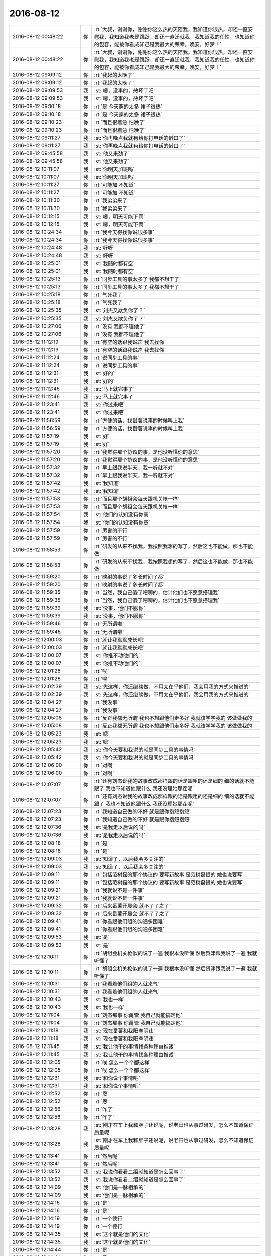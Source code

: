 2016-08-12
-------------

.. list-table::
   :widths: 25, 1, 60

   * - 2016-08-12 00:48:22
     - 你
     - :rt:`大叔，谢谢你，谢谢你这么热的天陪我，我知道你很热，却还一直安慰我，我知道我老是跳跃，却还一直迁就我，我知道我的任性，也知道你的包容，能被你看成知己是我最大的荣幸。晚安，好梦！`
   * - 2016-08-12 00:48:22
     - 你
     - :rt:`大叔，谢谢你，谢谢你这么热的天陪我，我知道你很热，却还一直安慰我，我知道我老是跳跃，却还一直迁就我，我知道我的任性，也知道你的包容，能被你看成知己是我最大的荣幸。晚安，好梦！`
   * - 2016-08-12 09:09:12
     - 你
     - :rt:`我起的太晚了`
   * - 2016-08-12 09:09:12
     - 你
     - :rt:`我起的太晚了`
   * - 2016-08-12 09:09:53
     - 我
     - :st:`嗯，没事的，热坏了吧`
   * - 2016-08-12 09:09:53
     - 我
     - :st:`嗯，没事的，热坏了吧`
   * - 2016-08-12 09:10:18
     - 你
     - :rt:`是 今天穿的太多 裙子很热`
   * - 2016-08-12 09:10:18
     - 你
     - :rt:`是 今天穿的太多 裙子很热`
   * - 2016-08-12 09:10:23
     - 你
     - :rt:`而且很着急 怕晚了`
   * - 2016-08-12 09:10:23
     - 你
     - :rt:`而且很着急 怕晚了`
   * - 2016-08-12 09:11:27
     - 我
     - :st:`你再晚点我就有给你打电话的借口了`
   * - 2016-08-12 09:11:27
     - 我
     - :st:`你再晚点我就有给你打电话的借口了`
   * - 2016-08-12 09:45:58
     - 我
     - :st:`他又来劲了`
   * - 2016-08-12 09:45:58
     - 我
     - :st:`他又来劲了`
   * - 2016-08-12 10:11:07
     - 我
     - :st:`你明天加班吗`
   * - 2016-08-12 10:11:07
     - 我
     - :st:`你明天加班吗`
   * - 2016-08-12 10:11:27
     - 你
     - :rt:`可能加 不知道`
   * - 2016-08-12 10:11:27
     - 你
     - :rt:`可能加 不知道`
   * - 2016-08-12 10:11:30
     - 你
     - :rt:`我弟弟来了`
   * - 2016-08-12 10:11:30
     - 你
     - :rt:`我弟弟来了`
   * - 2016-08-12 10:12:15
     - 我
     - :st:`嗯，明天可能下雨`
   * - 2016-08-12 10:12:15
     - 我
     - :st:`嗯，明天可能下雨`
   * - 2016-08-12 10:24:34
     - 你
     - :rt:`我今天得找你说很多事`
   * - 2016-08-12 10:24:34
     - 你
     - :rt:`我今天得找你说很多事`
   * - 2016-08-12 10:24:48
     - 我
     - :st:`好呀`
   * - 2016-08-12 10:24:48
     - 我
     - :st:`好呀`
   * - 2016-08-12 10:25:01
     - 我
     - :st:`我随时都有空`
   * - 2016-08-12 10:25:01
     - 我
     - :st:`我随时都有空`
   * - 2016-08-12 10:25:13
     - 你
     - :rt:`同步工具的事太多了  我都不想干了`
   * - 2016-08-12 10:25:13
     - 你
     - :rt:`同步工具的事太多了  我都不想干了`
   * - 2016-08-12 10:25:18
     - 你
     - :rt:`气死我了`
   * - 2016-08-12 10:25:18
     - 你
     - :rt:`气死我了`
   * - 2016-08-12 10:25:35
     - 我
     - :st:`刘杰又欺负你了？`
   * - 2016-08-12 10:25:35
     - 我
     - :st:`刘杰又欺负你了？`
   * - 2016-08-12 10:27:06
     - 你
     - :rt:`没有  我都不理他了`
   * - 2016-08-12 10:27:06
     - 你
     - :rt:`没有  我都不理他了`
   * - 2016-08-12 11:12:19
     - 你
     - :rt:`有空的话跟我说声 我去找你`
   * - 2016-08-12 11:12:19
     - 你
     - :rt:`有空的话跟我说声 我去找你`
   * - 2016-08-12 11:12:24
     - 你
     - :rt:`说同步工具的事`
   * - 2016-08-12 11:12:24
     - 你
     - :rt:`说同步工具的事`
   * - 2016-08-12 11:12:31
     - 我
     - :st:`好的`
   * - 2016-08-12 11:12:31
     - 我
     - :st:`好的`
   * - 2016-08-12 11:12:46
     - 我
     - :st:`马上就完事了`
   * - 2016-08-12 11:12:46
     - 我
     - :st:`马上就完事了`
   * - 2016-08-12 11:23:41
     - 我
     - :st:`你过来吧`
   * - 2016-08-12 11:23:41
     - 我
     - :st:`你过来吧`
   * - 2016-08-12 11:56:59
     - 你
     - :rt:`方便的话，找番薯说事的时候叫上我`
   * - 2016-08-12 11:56:59
     - 你
     - :rt:`方便的话，找番薯说事的时候叫上我`
   * - 2016-08-12 11:57:19
     - 我
     - :st:`好`
   * - 2016-08-12 11:57:19
     - 我
     - :st:`好`
   * - 2016-08-12 11:57:20
     - 你
     - :rt:`我觉得那个协议的事，是他没听懂你的意思`
   * - 2016-08-12 11:57:20
     - 你
     - :rt:`我觉得那个协议的事，是他没听懂你的意思`
   * - 2016-08-12 11:57:32
     - 你
     - :rt:`早上跟我说半天，我一听就不对`
   * - 2016-08-12 11:57:32
     - 你
     - :rt:`早上跟我说半天，我一听就不对`
   * - 2016-08-12 11:57:42
     - 我
     - :st:`我知道`
   * - 2016-08-12 11:57:42
     - 我
     - :st:`我知道`
   * - 2016-08-12 11:57:53
     - 你
     - :rt:`而且那个胡祖会每天跟机关枪一样`
   * - 2016-08-12 11:57:53
     - 你
     - :rt:`而且那个胡祖会每天跟机关枪一样`
   * - 2016-08-12 11:57:54
     - 我
     - :st:`他们的认知没有你高`
   * - 2016-08-12 11:57:54
     - 我
     - :st:`他们的认知没有你高`
   * - 2016-08-12 11:57:59
     - 你
     - :rt:`厉害的不行`
   * - 2016-08-12 11:57:59
     - 你
     - :rt:`厉害的不行`
   * - 2016-08-12 11:58:53
     - 你
     - :rt:`研发的从来不找我，我按照我想的写了，然后这也不能做，那也不能做`
   * - 2016-08-12 11:58:53
     - 你
     - :rt:`研发的从来不找我，我按照我想的写了，然后这也不能做，那也不能做`
   * - 2016-08-12 11:59:20
     - 你
     - :rt:`映射的事说了多长时间了都`
   * - 2016-08-12 11:59:20
     - 你
     - :rt:`映射的事说了多长时间了都`
   * - 2016-08-12 11:59:35
     - 你
     - :rt:`当然，我自己傻了吧唧的，估计他们也不愿意搭理我`
   * - 2016-08-12 11:59:35
     - 你
     - :rt:`当然，我自己傻了吧唧的，估计他们也不愿意搭理我`
   * - 2016-08-12 11:59:39
     - 我
     - :st:`没事，他们不服你`
   * - 2016-08-12 11:59:39
     - 我
     - :st:`没事，他们不服你`
   * - 2016-08-12 11:59:46
     - 你
     - :rt:`无所谓啦`
   * - 2016-08-12 11:59:46
     - 你
     - :rt:`无所谓啦`
   * - 2016-08-12 12:00:03
     - 你
     - :rt:`就让我默默成长吧`
   * - 2016-08-12 12:00:03
     - 你
     - :rt:`就让我默默成长吧`
   * - 2016-08-12 12:00:07
     - 我
     - :st:`你推不动他们的`
   * - 2016-08-12 12:00:07
     - 我
     - :st:`你推不动他们的`
   * - 2016-08-12 12:01:28
     - 你
     - :rt:`唉`
   * - 2016-08-12 12:01:28
     - 你
     - :rt:`唉`
   * - 2016-08-12 12:02:39
     - 我
     - :st:`先这样，你还继续做，不用太在乎他们，我会用我的方式来推进的`
   * - 2016-08-12 12:02:39
     - 我
     - :st:`先这样，你还继续做，不用太在乎他们，我会用我的方式来推进的`
   * - 2016-08-12 12:04:27
     - 你
     - :rt:`我没事`
   * - 2016-08-12 12:04:27
     - 你
     - :rt:`我没事`
   * - 2016-08-12 12:05:08
     - 你
     - :rt:`反正我都无所谓 我也不想跟他们走多好 我就该学学我的 该做做我的`
   * - 2016-08-12 12:05:08
     - 你
     - :rt:`反正我都无所谓 我也不想跟他们走多好 我就该学学我的 该做做我的`
   * - 2016-08-12 12:05:23
     - 我
     - :st:`嗯`
   * - 2016-08-12 12:05:23
     - 我
     - :st:`嗯`
   * - 2016-08-12 12:05:42
     - 我
     - :st:`你今天要和我说的就是同步工具的事情吗`
   * - 2016-08-12 12:05:42
     - 我
     - :st:`你今天要和我说的就是同步工具的事情吗`
   * - 2016-08-12 12:06:00
     - 你
     - :rt:`对啊`
   * - 2016-08-12 12:06:00
     - 你
     - :rt:`对啊`
   * - 2016-08-12 12:07:07
     - 你
     - :rt:`还有刘杰说我的故事改成那样跟的话是跟粗的还是细的   细的话就不能跟了 我也不知道他跟什么 我还没理她那茬呢`
   * - 2016-08-12 12:07:07
     - 你
     - :rt:`还有刘杰说我的故事改成那样跟的话是跟粗的还是细的   细的话就不能跟了 我也不知道他跟什么 我还没理她那茬呢`
   * - 2016-08-12 12:07:23
     - 你
     - :rt:`我知道自己做的不好  就是跟你抱怨抱怨`
   * - 2016-08-12 12:07:23
     - 你
     - :rt:`我知道自己做的不好  就是跟你抱怨抱怨`
   * - 2016-08-12 12:07:36
     - 我
     - :st:`是我走以后说的吗`
   * - 2016-08-12 12:07:36
     - 我
     - :st:`是我走以后说的吗`
   * - 2016-08-12 12:08:18
     - 你
     - :rt:`是`
   * - 2016-08-12 12:08:18
     - 你
     - :rt:`是`
   * - 2016-08-12 12:09:03
     - 我
     - :st:`知道了，以后我会多关注的`
   * - 2016-08-12 12:09:03
     - 我
     - :st:`知道了，以后我会多关注的`
   * - 2016-08-12 12:09:11
     - 你
     - :rt:`包括范树磊的那个协议的  要写新故事 是范树磊提的  她也说要写`
   * - 2016-08-12 12:09:11
     - 你
     - :rt:`包括范树磊的那个协议的  要写新故事 是范树磊提的  她也说要写`
   * - 2016-08-12 12:09:21
     - 你
     - :rt:`我就说不是一件事`
   * - 2016-08-12 12:09:21
     - 你
     - :rt:`我就说不是一件事`
   * - 2016-08-12 12:09:32
     - 你
     - :rt:`后来番薯开晨会 就不了了之了`
   * - 2016-08-12 12:09:32
     - 你
     - :rt:`后来番薯开晨会 就不了了之了`
   * - 2016-08-12 12:09:41
     - 你
     - :rt:`你看跟他们组的沟通多困难`
   * - 2016-08-12 12:09:41
     - 你
     - :rt:`你看跟他们组的沟通多困难`
   * - 2016-08-12 12:09:53
     - 我
     - :st:`是`
   * - 2016-08-12 12:09:53
     - 我
     - :st:`是`
   * - 2016-08-12 12:10:11
     - 你
     - :rt:`胡组会机关枪似的说了一遍  我根本没听懂  然后贺津跟我说了一遍 我就听懂了`
   * - 2016-08-12 12:10:11
     - 你
     - :rt:`胡组会机关枪似的说了一遍  我根本没听懂  然后贺津跟我说了一遍 我就听懂了`
   * - 2016-08-12 12:10:31
     - 你
     - :rt:`我看着他们组的人就来气`
   * - 2016-08-12 12:10:31
     - 你
     - :rt:`我看着他们组的人就来气`
   * - 2016-08-12 12:10:43
     - 我
     - :st:`我也一样`
   * - 2016-08-12 12:10:43
     - 我
     - :st:`我也一样`
   * - 2016-08-12 12:11:04
     - 你
     - :rt:`刘杰那事 你甭管 我自己就能搞定他`
   * - 2016-08-12 12:11:04
     - 你
     - :rt:`刘杰那事 你甭管 我自己就能搞定他`
   * - 2016-08-12 12:11:18
     - 我
     - :st:`现在番薯和我阳奉阴违`
   * - 2016-08-12 12:11:18
     - 我
     - :st:`现在番薯和我阳奉阴违`
   * - 2016-08-12 12:11:45
     - 我
     - :st:`我让他干的事情找各种理由推诿`
   * - 2016-08-12 12:11:45
     - 我
     - :st:`我让他干的事情找各种理由推诿`
   * - 2016-08-12 12:12:05
     - 你
     - :rt:`唉  怎么一个个都这样`
   * - 2016-08-12 12:12:05
     - 你
     - :rt:`唉  怎么一个个都这样`
   * - 2016-08-12 12:12:31
     - 我
     - :st:`和你说个事情吧`
   * - 2016-08-12 12:12:31
     - 我
     - :st:`和你说个事情吧`
   * - 2016-08-12 12:12:52
     - 你
     - :rt:`恩`
   * - 2016-08-12 12:12:52
     - 你
     - :rt:`恩`
   * - 2016-08-12 12:12:56
     - 你
     - :rt:`咋了`
   * - 2016-08-12 12:12:56
     - 你
     - :rt:`咋了`
   * - 2016-08-12 12:13:28
     - 我
     - :st:`刚才在车上我和胖子还说呢，说老田也从事过研发，怎么不知道保证质量呢`
   * - 2016-08-12 12:13:28
     - 我
     - :st:`刚才在车上我和胖子还说呢，说老田也从事过研发，怎么不知道保证质量呢`
   * - 2016-08-12 12:13:41
     - 你
     - :rt:`然后呢`
   * - 2016-08-12 12:13:41
     - 你
     - :rt:`然后呢`
   * - 2016-08-12 12:13:52
     - 我
     - :st:`我说你看看二组就知道是怎么回事了`
   * - 2016-08-12 12:13:52
     - 我
     - :st:`我说你看看二组就知道是怎么回事了`
   * - 2016-08-12 12:14:09
     - 我
     - :st:`他们是一脉相承的`
   * - 2016-08-12 12:14:09
     - 我
     - :st:`他们是一脉相承的`
   * - 2016-08-12 12:14:16
     - 你
     - :rt:`是`
   * - 2016-08-12 12:14:16
     - 你
     - :rt:`是`
   * - 2016-08-12 12:14:19
     - 你
     - :rt:`一个德行`
   * - 2016-08-12 12:14:19
     - 你
     - :rt:`一个德行`
   * - 2016-08-12 12:14:35
     - 我
     - :st:`这个就是他们的文化`
   * - 2016-08-12 12:14:35
     - 我
     - :st:`这个就是他们的文化`
   * - 2016-08-12 12:14:44
     - 你
     - :rt:`是`
   * - 2016-08-12 12:14:44
     - 你
     - :rt:`是`
   * - 2016-08-12 12:15:26
     - 我
     - :st:`你一直跟着我，所以你看不上他们`
   * - 2016-08-12 12:15:26
     - 我
     - :st:`你一直跟着我，所以你看不上他们`
   * - 2016-08-12 12:15:57
     - 你
     - :rt:`就是 一点也看不上`
   * - 2016-08-12 12:15:57
     - 你
     - :rt:`就是 一点也看不上`
   * - 2016-08-12 12:16:49
     - 你
     - :rt:`你看review会出事的话 我怎么说他们`
   * - 2016-08-12 12:16:49
     - 你
     - :rt:`你看review会出事的话 我怎么说他们`
   * - 2016-08-12 12:16:54
     - 你
     - :rt:`他们最好是保证没事`
   * - 2016-08-12 12:16:54
     - 你
     - :rt:`他们最好是保证没事`
   * - 2016-08-12 12:17:11
     - 我
     - :st:`哈哈`
   * - 2016-08-12 12:17:11
     - 我
     - :st:`哈哈`
   * - 2016-08-12 12:19:35
     - 我
     - :st:`今天你和我说的时候，我觉得你好委屈`
   * - 2016-08-12 12:19:35
     - 我
     - :st:`今天你和我说的时候，我觉得你好委屈`
   * - 2016-08-12 12:19:50
     - 你
     - :rt:`我没有 真的`
   * - 2016-08-12 12:19:50
     - 你
     - :rt:`我没有 真的`
   * - 2016-08-12 12:20:08
     - 你
     - :rt:`我就喜欢这种有挑战的工作`
   * - 2016-08-12 12:20:08
     - 你
     - :rt:`我就喜欢这种有挑战的工作`
   * - 2016-08-12 12:20:10
     - 你
     - :rt:`没有`
   * - 2016-08-12 12:20:10
     - 你
     - :rt:`没有`
   * - 2016-08-12 12:20:21
     - 我
     - :st:`我是说我的感觉`
   * - 2016-08-12 12:20:21
     - 我
     - :st:`我是说我的感觉`
   * - 2016-08-12 12:20:47
     - 你
     - :rt:`是吗 除了你 没人关心我`
   * - 2016-08-12 12:20:47
     - 你
     - :rt:`是吗 除了你 没人关心我`
   * - 2016-08-12 12:21:08
     - 你
     - :rt:`不过我也不需要他们的关心`
   * - 2016-08-12 12:21:08
     - 你
     - :rt:`不过我也不需要他们的关心`
   * - 2016-08-12 12:21:13
     - 我
     - :st:`嗯`
   * - 2016-08-12 12:21:13
     - 我
     - :st:`嗯`
   * - 2016-08-12 12:21:14
     - 你
     - :rt:`这群猪`
   * - 2016-08-12 12:21:14
     - 你
     - :rt:`这群猪`
   * - 2016-08-12 12:21:19
     - 我
     - :st:`是`
   * - 2016-08-12 12:21:19
     - 我
     - :st:`是`
   * - 2016-08-12 12:21:34
     - 我
     - :st:`不说他们了，你睡觉吗`
   * - 2016-08-12 12:21:34
     - 我
     - :st:`不说他们了，你睡觉吗`
   * - 2016-08-12 12:22:21
     - 你
     - :rt:`恩`
   * - 2016-08-12 12:22:21
     - 你
     - :rt:`恩`
   * - 2016-08-12 12:22:36
     - 我
     - :st:`睡吧`
   * - 2016-08-12 12:22:36
     - 我
     - :st:`睡吧`
   * - 2016-08-12 13:38:49
     - 我
     - :st:`刘杰找你干啥`
   * - 2016-08-12 13:38:49
     - 我
     - :st:`刘杰找你干啥`
   * - 2016-08-12 13:39:14
     - 你
     - :rt:`说他的事`
   * - 2016-08-12 13:39:14
     - 你
     - :rt:`说他的事`
   * - 2016-08-12 13:39:55
     - 我
     - :st:`你中午没睡吗`
   * - 2016-08-12 13:39:55
     - 我
     - :st:`你中午没睡吗`
   * - 2016-08-12 13:40:09
     - 你
     - :rt:`没睡着`
   * - 2016-08-12 13:40:09
     - 你
     - :rt:`没睡着`
   * - 2016-08-12 13:40:23
     - 我
     - :st:`就是她闹的？`
   * - 2016-08-12 13:40:23
     - 我
     - :st:`就是她闹的？`
   * - 2016-08-12 13:40:34
     - 你
     - :rt:`不是 我在想怎么研发的说`
   * - 2016-08-12 13:40:34
     - 你
     - :rt:`不是 我在想怎么研发的说`
   * - 2016-08-12 13:41:05
     - 我
     - :st:`好的`
   * - 2016-08-12 13:41:05
     - 我
     - :st:`好的`
   * - 2016-08-12 13:41:42
     - 你
     - :rt:`你过来 我找你有事`
   * - 2016-08-12 13:41:42
     - 你
     - :rt:`你过来 我找你有事`
   * - 2016-08-12 13:41:51
     - 我
     - :st:`好`
   * - 2016-08-12 13:41:51
     - 我
     - :st:`好`
   * - 2016-08-12 14:05:44
     - 我
     - :st:`你今天不高兴吗`
   * - 2016-08-12 14:05:44
     - 我
     - :st:`你今天不高兴吗`
   * - 2016-08-12 14:07:25
     - 你
     - :rt:`我今天不舒服`
   * - 2016-08-12 14:07:25
     - 你
     - :rt:`我今天不舒服`
   * - 2016-08-12 14:07:28
     - 你
     - :rt:`没好气`
   * - 2016-08-12 14:07:28
     - 你
     - :rt:`没好气`
   * - 2016-08-12 14:07:33
     - 你
     - :rt:`你多担待`
   * - 2016-08-12 14:07:33
     - 你
     - :rt:`你多担待`
   * - 2016-08-12 14:07:42
     - 我
     - :st:`怎么不舒服啦`
   * - 2016-08-12 14:07:42
     - 我
     - :st:`怎么不舒服啦`
   * - 2016-08-12 14:07:51
     - 我
     - :st:`是没睡好吗`
   * - 2016-08-12 14:07:51
     - 我
     - :st:`是没睡好吗`
   * - 2016-08-12 14:07:52
     - 你
     - :rt:`而且跟二组的碰事太麻烦`
   * - 2016-08-12 14:07:52
     - 你
     - :rt:`而且跟二组的碰事太麻烦`
   * - 2016-08-12 14:08:02
     - 我
     - :st:`还是胃疼了`
   * - 2016-08-12 14:08:02
     - 我
     - :st:`还是胃疼了`
   * - 2016-08-12 14:08:07
     - 你
     - :rt:`没有`
   * - 2016-08-12 14:08:07
     - 你
     - :rt:`没有`
   * - 2016-08-12 14:08:12
     - 你
     - :rt:`没睡好`
   * - 2016-08-12 14:08:12
     - 你
     - :rt:`没睡好`
   * - 2016-08-12 14:08:42
     - 我
     - :st:`还好，你先歇会吧`
   * - 2016-08-12 14:08:42
     - 我
     - :st:`还好，你先歇会吧`
   * - 2016-08-12 14:08:52
     - 我
     - :st:`今天没事了`
   * - 2016-08-12 14:08:52
     - 我
     - :st:`今天没事了`
   * - 2016-08-12 14:09:01
     - 你
     - :rt:`嗯嗯 我特别想哭`
   * - 2016-08-12 14:09:01
     - 你
     - :rt:`嗯嗯 我特别想哭`
   * - 2016-08-12 14:09:37
     - 我
     - :st:`我知道`
   * - 2016-08-12 14:09:37
     - 我
     - :st:`我知道`
   * - 2016-08-12 14:09:53
     - 我
     - :st:`所以我今天觉得你特别委屈`
   * - 2016-08-12 14:09:53
     - 我
     - :st:`所以我今天觉得你特别委屈`
   * - 2016-08-12 14:11:16
     - 你
     - :rt:`嗯嗯 是`
   * - 2016-08-12 14:11:16
     - 你
     - :rt:`嗯嗯 是`
   * - 2016-08-12 14:11:56
     - 你
     - :rt:`我刚才给我对象打电话  没注意杨总也在办公室呢`
   * - 2016-08-12 14:11:56
     - 你
     - :rt:`我刚才给我对象打电话  没注意杨总也在办公室呢`
   * - 2016-08-12 14:11:57
     - 我
     - :st:`亲，没事的，有我呢。有啥委屈都倒给我`
   * - 2016-08-12 14:11:57
     - 我
     - :st:`亲，没事的，有我呢。有啥委屈都倒给我`
   * - 2016-08-12 14:12:02
     - 你
     - :rt:`我晕`
   * - 2016-08-12 14:12:02
     - 你
     - :rt:`我晕`
   * - 2016-08-12 14:12:08
     - 我
     - :st:`没事的`
   * - 2016-08-12 14:12:08
     - 我
     - :st:`没事的`
   * - 2016-08-12 14:12:09
     - 你
     - :rt:`今天真是烦死了`
   * - 2016-08-12 14:12:09
     - 你
     - :rt:`今天真是烦死了`
   * - 2016-08-12 14:12:40
     - 我
     - :st:`歇一会，喝杯茶`
   * - 2016-08-12 14:12:40
     - 我
     - :st:`歇一会，喝杯茶`
   * - 2016-08-12 14:12:47
     - 我
     - :st:`心情就好了`
   * - 2016-08-12 14:12:47
     - 我
     - :st:`心情就好了`
   * - 2016-08-12 14:13:06
     - 我
     - :st:`东东几点回来`
   * - 2016-08-12 14:13:06
     - 我
     - :st:`东东几点回来`
   * - 2016-08-12 14:13:15
     - 你
     - :rt:`马上就回来了`
   * - 2016-08-12 14:13:15
     - 你
     - :rt:`马上就回来了`
   * - 2016-08-12 14:13:22
     - 你
     - :rt:`我昨天在客厅睡得`
   * - 2016-08-12 14:13:22
     - 你
     - :rt:`我昨天在客厅睡得`
   * - 2016-08-12 14:13:34
     - 你
     - :rt:`开的客厅的空调 我都睡不着`
   * - 2016-08-12 14:13:34
     - 你
     - :rt:`开的客厅的空调 我都睡不着`
   * - 2016-08-12 14:13:54
     - 你
     - :rt:`刚才跟东东说再买个空调`
   * - 2016-08-12 14:13:54
     - 你
     - :rt:`刚才跟东东说再买个空调`
   * - 2016-08-12 14:14:14
     - 你
     - :rt:`不该在办公室打电话`
   * - 2016-08-12 14:14:14
     - 你
     - :rt:`不该在办公室打电话`
   * - 2016-08-12 14:14:39
     - 我
     - :st:`没事的，老杨也经常在办公室打`
   * - 2016-08-12 14:14:39
     - 我
     - :st:`没事的，老杨也经常在办公室打`
   * - 2016-08-12 14:14:55
     - 你
     - :rt:`嗯嗯  算了  爱咋地咋地吧`
   * - 2016-08-12 14:14:55
     - 你
     - :rt:`嗯嗯  算了  爱咋地咋地吧`
   * - 2016-08-12 14:14:56
     - 你
     - :rt:`没事`
   * - 2016-08-12 14:14:56
     - 你
     - :rt:`没事`
   * - 2016-08-12 14:15:40
     - 我
     - :st:`就是，你就应该这么潇洒`
   * - 2016-08-12 14:15:40
     - 我
     - :st:`就是，你就应该这么潇洒`
   * - 2016-08-12 14:15:41
     - 你
     - :rt:`你陪我聊天吧  我很难受`
   * - 2016-08-12 14:15:41
     - 你
     - :rt:`你陪我聊天吧  我很难受`
   * - 2016-08-12 14:15:46
     - 我
     - :st:`是`
   * - 2016-08-12 14:15:46
     - 我
     - :st:`是`
   * - 2016-08-12 14:15:47
     - 你
     - :rt:`是`
   * - 2016-08-12 14:15:47
     - 你
     - :rt:`是`
   * - 2016-08-12 14:15:56
     - 我
     - :st:`我一直陪你`
   * - 2016-08-12 14:15:56
     - 我
     - :st:`我一直陪你`
   * - 2016-08-12 14:16:02
     - 你
     - :rt:`很丢人  不过没人在乎`
   * - 2016-08-12 14:16:02
     - 你
     - :rt:`很丢人  不过没人在乎`
   * - 2016-08-12 14:16:04
     - 你
     - :rt:`管他呢`
   * - 2016-08-12 14:16:04
     - 你
     - :rt:`管他呢`
   * - 2016-08-12 14:16:12
     - 我
     - :st:`嗯`
   * - 2016-08-12 14:16:12
     - 我
     - :st:`嗯`
   * - 2016-08-12 14:16:13
     - 你
     - :rt:`我为什么要在乎`
   * - 2016-08-12 14:16:13
     - 你
     - :rt:`我为什么要在乎`
   * - 2016-08-12 14:16:14
     - 你
     - :rt:`我就是我`
   * - 2016-08-12 14:16:14
     - 你
     - :rt:`我就是我`
   * - 2016-08-12 14:16:18
     - 我
     - :st:`对呀`
   * - 2016-08-12 14:16:18
     - 我
     - :st:`对呀`
   * - 2016-08-12 14:16:42
     - 我
     - :st:`你的本性不是敏感的`
   * - 2016-08-12 14:16:42
     - 我
     - :st:`你的本性不是敏感的`
   * - 2016-08-12 14:17:09
     - 你
     - :rt:`真的吗`
   * - 2016-08-12 14:17:09
     - 你
     - :rt:`真的吗`
   * - 2016-08-12 14:17:15
     - 我
     - :st:`活的本色一些不是错`
   * - 2016-08-12 14:17:15
     - 我
     - :st:`活的本色一些不是错`
   * - 2016-08-12 14:17:22
     - 我
     - :st:`真的`
   * - 2016-08-12 14:17:22
     - 我
     - :st:`真的`
   * - 2016-08-12 14:17:37
     - 我
     - :st:`你的敏感是后天原因`
   * - 2016-08-12 14:17:37
     - 我
     - :st:`你的敏感是后天原因`
   * - 2016-08-12 14:18:20
     - 你
     - :rt:`想太多`
   * - 2016-08-12 14:18:20
     - 你
     - :rt:`想太多`
   * - 2016-08-12 14:18:33
     - 我
     - :st:`嗯`
   * - 2016-08-12 14:18:33
     - 我
     - :st:`嗯`
   * - 2016-08-12 14:19:21
     - 我
     - :st:`好像是你姐说的，你们都太在意别人的看法`
   * - 2016-08-12 14:19:21
     - 我
     - :st:`好像是你姐说的，你们都太在意别人的看法`
   * - 2016-08-12 14:19:30
     - 你
     - :rt:`是`
   * - 2016-08-12 14:19:30
     - 你
     - :rt:`是`
   * - 2016-08-12 14:20:05
     - 我
     - :st:`你自己的本性不是这样的`
   * - 2016-08-12 14:20:05
     - 我
     - :st:`你自己的本性不是这样的`
   * - 2016-08-12 14:20:17
     - 你
     - :rt:`我的本性是没心没肺的`
   * - 2016-08-12 14:20:17
     - 你
     - :rt:`我的本性是没心没肺的`
   * - 2016-08-12 14:20:48
     - 我
     - :st:`😄，差不多`
   * - 2016-08-12 14:20:48
     - 我
     - :st:`😄，差不多`
   * - 2016-08-12 14:20:53
     - 你
     - :rt:`大叔   我真的需要你的帮助`
   * - 2016-08-12 14:20:53
     - 你
     - :rt:`大叔   我真的需要你的帮助`
   * - 2016-08-12 14:21:07
     - 我
     - :st:`我一定帮你`
   * - 2016-08-12 14:21:07
     - 我
     - :st:`我一定帮你`
   * - 2016-08-12 14:21:11
     - 你
     - :rt:`先不说我敏感不敏感的事`
   * - 2016-08-12 14:21:11
     - 你
     - :rt:`先不说我敏感不敏感的事`
   * - 2016-08-12 14:21:20
     - 你
     - :rt:`你说就拿scrum来说`
   * - 2016-08-12 14:21:20
     - 你
     - :rt:`你说就拿scrum来说`
   * - 2016-08-12 14:21:32
     - 你
     - :rt:`我特别特别希望这个项目能做好`
   * - 2016-08-12 14:21:48
     - 你
     - :rt:`我打心里讲还是希望他能好`
   * - 2016-08-12 14:21:48
     - 你
     - :rt:`我打心里讲还是希望他能好`
   * - 2016-08-12 14:21:59
     - 我
     - :st:`嗯`
   * - 2016-08-12 14:21:59
     - 我
     - :st:`嗯`
   * - 2016-08-12 14:22:05
     - 你
     - :rt:`可是   我真的很无力`
   * - 2016-08-12 14:22:05
     - 你
     - :rt:`可是   我真的很无力`
   * - 2016-08-12 14:22:49
     - 我
     - :st:`正常，其实我也很无奈`
   * - 2016-08-12 14:22:49
     - 我
     - :st:`正常，其实我也很无奈`
   * - 2016-08-12 14:23:11
     - 你
     - :rt:`他们可以看不上我  我会鞭策自己成长 他们也可以嘲笑我 我都能接受`
   * - 2016-08-12 14:23:11
     - 你
     - :rt:`他们可以看不上我  我会鞭策自己成长 他们也可以嘲笑我 我都能接受`
   * - 2016-08-12 14:23:32
     - 你
     - :rt:`他们可以不搭理我 那我就更积极一点`
   * - 2016-08-12 14:23:32
     - 你
     - :rt:`他们可以不搭理我 那我就更积极一点`
   * - 2016-08-12 14:23:40
     - 我
     - :st:`嗯`
   * - 2016-08-12 14:23:40
     - 我
     - :st:`嗯`
   * - 2016-08-12 14:23:49
     - 你
     - :rt:`可是如果一直没有正反馈 我不知道我能坚持多久`
   * - 2016-08-12 14:23:49
     - 你
     - :rt:`可是如果一直没有正反馈 我不知道我能坚持多久`
   * - 2016-08-12 14:24:14
     - 你
     - :rt:`我不知道我一周 两周 三周后 我还会不会依然厚着脸皮找他们`
   * - 2016-08-12 14:24:14
     - 你
     - :rt:`我不知道我一周 两周 三周后 我还会不会依然厚着脸皮找他们`
   * - 2016-08-12 14:24:31
     - 我
     - :st:`嗯`
   * - 2016-08-12 14:24:31
     - 我
     - :st:`嗯`
   * - 2016-08-12 14:25:18
     - 你
     - :rt:`稍等`
   * - 2016-08-12 14:25:18
     - 你
     - :rt:`稍等`
   * - 2016-08-12 14:25:20
     - 你
     - :rt:`东东来了，我给你送钥匙`
   * - 2016-08-12 14:25:20
     - 你
     - :rt:`东东来了，我给你送钥匙`
   * - 2016-08-12 14:25:30
     - 你
     - :rt:`给他`
   * - 2016-08-12 14:25:30
     - 你
     - :rt:`给他`
   * - 2016-08-12 14:30:53
     - 你
     - :rt:`回来了`
   * - 2016-08-12 14:30:53
     - 你
     - :rt:`回来了`
   * - 2016-08-12 14:31:23
     - 我
     - :st:`好的`
   * - 2016-08-12 14:31:23
     - 我
     - :st:`好的`
   * - 2016-08-12 14:32:46
     - 你
     - :rt:`我想说 每次跟他们沟通 我不是去打架  更不是去下命令 只是沟通，但是由于我很白痴  很多问题研发会比我想的细 甚至我想的是错的`
   * - 2016-08-12 14:32:46
     - 你
     - :rt:`我想说 每次跟他们沟通 我不是去打架  更不是去下命令 只是沟通，但是由于我很白痴  很多问题研发会比我想的细 甚至我想的是错的`
   * - 2016-08-12 14:33:49
     - 你
     - :rt:`他们要么等 不提（贺津、小卜） 要么就是想机关枪一样（胡组会）  真的 真的 不知道能坚持多久  我现在已经不想去他们屋了`
   * - 2016-08-12 14:33:49
     - 你
     - :rt:`他们要么等 不提（贺津、小卜） 要么就是想机关枪一样（胡组会）  真的 真的 不知道能坚持多久  我现在已经不想去他们屋了`
   * - 2016-08-12 14:34:10
     - 你
     - :rt:`我好像有点退缩 我想让你帮我打打气`
   * - 2016-08-12 14:34:10
     - 你
     - :rt:`我好像有点退缩 我想让你帮我打打气`
   * - 2016-08-12 14:34:36
     - 我
     - :st:`嗯`
   * - 2016-08-12 14:34:36
     - 我
     - :st:`嗯`
   * - 2016-08-12 14:34:40
     - 你
     - :rt:`在我动摇的时候 稳稳我 或者你看的更高 更远`
   * - 2016-08-12 14:34:40
     - 你
     - :rt:`在我动摇的时候 稳稳我 或者你看的更高 更远`
   * - 2016-08-12 14:34:45
     - 你
     - :rt:`说说我`
   * - 2016-08-12 14:34:45
     - 你
     - :rt:`说说我`
   * - 2016-08-12 14:35:05
     - 我
     - :st:`说完了吗`
   * - 2016-08-12 14:35:05
     - 我
     - :st:`说完了吗`
   * - 2016-08-12 14:35:13
     - 你
     - :rt:`差不多吧`
   * - 2016-08-12 14:35:13
     - 你
     - :rt:`差不多吧`
   * - 2016-08-12 14:35:15
     - 你
     - :rt:`没了`
   * - 2016-08-12 14:35:15
     - 你
     - :rt:`没了`
   * - 2016-08-12 14:35:24
     - 我
     - :st:`我说说吧`
   * - 2016-08-12 14:35:24
     - 我
     - :st:`我说说吧`
   * - 2016-08-12 14:35:31
     - 你
     - :rt:`恩 好`
   * - 2016-08-12 14:35:31
     - 你
     - :rt:`恩 好`
   * - 2016-08-12 14:35:37
     - 我
     - :st:`你换个角度想想`
   * - 2016-08-12 14:35:37
     - 我
     - :st:`你换个角度想想`
   * - 2016-08-12 14:35:56
     - 我
     - :st:`现在他们都给你阻力`
   * - 2016-08-12 14:35:56
     - 我
     - :st:`现在他们都给你阻力`
   * - 2016-08-12 14:36:09
     - 我
     - :st:`甚至和你作对`
   * - 2016-08-12 14:36:09
     - 我
     - :st:`甚至和你作对`
   * - 2016-08-12 14:36:19
     - 你
     - :rt:`对`
   * - 2016-08-12 14:36:19
     - 你
     - :rt:`对`
   * - 2016-08-12 14:36:20
     - 你
     - :rt:`是`
   * - 2016-08-12 14:36:20
     - 你
     - :rt:`是`
   * - 2016-08-12 14:36:33
     - 我
     - :st:`这说明你其实已经很厉害了`
   * - 2016-08-12 14:36:33
     - 我
     - :st:`这说明你其实已经很厉害了`
   * - 2016-08-12 14:36:53
     - 你
     - :rt:`你别夸我 我不想听`
   * - 2016-08-12 14:36:53
     - 你
     - :rt:`你别夸我 我不想听`
   * - 2016-08-12 14:37:00
     - 我
     - :st:`否则他们才懒得理你呢`
   * - 2016-08-12 14:37:00
     - 我
     - :st:`否则他们才懒得理你呢`
   * - 2016-08-12 14:37:13
     - 我
     - :st:`我没夸你`
   * - 2016-08-12 14:37:13
     - 我
     - :st:`我没夸你`
   * - 2016-08-12 14:37:17
     - 你
     - :rt:`这次之所以这样 跟我自己把握不好有很大的关系`
   * - 2016-08-12 14:37:17
     - 你
     - :rt:`这次之所以这样 跟我自己把握不好有很大的关系`
   * - 2016-08-12 14:37:20
     - 我
     - :st:`我只是分析`
   * - 2016-08-12 14:37:20
     - 我
     - :st:`我只是分析`
   * - 2016-08-12 14:37:24
     - 你
     - :rt:`恩`
   * - 2016-08-12 14:37:24
     - 你
     - :rt:`恩`
   * - 2016-08-12 14:37:27
     - 你
     - :rt:`你接着说吧`
   * - 2016-08-12 14:37:27
     - 你
     - :rt:`你接着说吧`
   * - 2016-08-12 14:37:50
     - 我
     - :st:`如果你无足轻重，你认为他们怎么对你`
   * - 2016-08-12 14:37:50
     - 我
     - :st:`如果你无足轻重，你认为他们怎么对你`
   * - 2016-08-12 14:38:20
     - 你
     - :rt:`你接着说吧`
   * - 2016-08-12 14:38:20
     - 你
     - :rt:`你接着说吧`
   * - 2016-08-12 14:38:44
     - 我
     - :st:`你现在的问题是由于自己知识缺乏导致的一些错误`
   * - 2016-08-12 14:38:44
     - 我
     - :st:`你现在的问题是由于自己知识缺乏导致的一些错误`
   * - 2016-08-12 14:38:50
     - 你
     - :rt:`是`
   * - 2016-08-12 14:38:50
     - 你
     - :rt:`是`
   * - 2016-08-12 14:38:53
     - 我
     - :st:`这些是没法避免的`
   * - 2016-08-12 14:38:53
     - 我
     - :st:`这些是没法避免的`
   * - 2016-08-12 14:38:55
     - 你
     - :rt:`我知道`
   * - 2016-08-12 14:38:55
     - 你
     - :rt:`我知道`
   * - 2016-08-12 14:39:05
     - 你
     - :rt:`我已经深深的意识到这一点了`
   * - 2016-08-12 14:39:05
     - 你
     - :rt:`我已经深深的意识到这一点了`
   * - 2016-08-12 14:39:07
     - 我
     - :st:`他们利用这点打击你`
   * - 2016-08-12 14:39:07
     - 我
     - :st:`他们利用这点打击你`
   * - 2016-08-12 14:39:12
     - 你
     - :rt:`是`
   * - 2016-08-12 14:39:12
     - 你
     - :rt:`是`
   * - 2016-08-12 14:39:15
     - 你
     - :rt:`包括刘杰`
   * - 2016-08-12 14:39:15
     - 你
     - :rt:`包括刘杰`
   * - 2016-08-12 14:39:37
     - 我
     - :st:`是因为你够优秀，他们想打压你`
   * - 2016-08-12 14:39:37
     - 我
     - :st:`是因为你够优秀，他们想打压你`
   * - 2016-08-12 14:40:05
     - 我
     - :st:`如果你现在放弃了`
   * - 2016-08-12 14:40:05
     - 我
     - :st:`如果你现在放弃了`
   * - 2016-08-12 14:40:27
     - 我
     - :st:`那么他们就达到目的`
   * - 2016-08-12 14:40:27
     - 我
     - :st:`那么他们就达到目的`
   * - 2016-08-12 14:40:34
     - 你
     - :rt:`是`
   * - 2016-08-12 14:40:34
     - 你
     - :rt:`是`
   * - 2016-08-12 14:41:07
     - 你
     - :rt:`我看着你这几个字 真的特别想哭`
   * - 2016-08-12 14:41:07
     - 你
     - :rt:`我看着你这几个字 真的特别想哭`
   * - 2016-08-12 14:41:33
     - 我
     - :st:`啊`
   * - 2016-08-12 14:41:33
     - 我
     - :st:`啊`
   * - 2016-08-12 14:41:38
     - 我
     - :st:`别`
   * - 2016-08-12 14:41:38
     - 我
     - :st:`别`
   * - 2016-08-12 14:41:54
     - 我
     - :st:`我不是想逗你哭的`
   * - 2016-08-12 14:41:54
     - 我
     - :st:`我不是想逗你哭的`
   * - 2016-08-12 14:42:05
     - 我
     - :st:`我是想让你笑的`
   * - 2016-08-12 14:42:05
     - 我
     - :st:`我是想让你笑的`
   * - 2016-08-12 14:44:16
     - 你
     - :rt:`现在的我 就像是销售的遇到难缠的客户一样`
   * - 2016-08-12 14:44:16
     - 你
     - :rt:`现在的我 就像是销售的遇到难缠的客户一样`
   * - 2016-08-12 14:44:27
     - 我
     - :st:`嗯`
   * - 2016-08-12 14:44:27
     - 我
     - :st:`嗯`
   * - 2016-08-12 14:44:40
     - 你
     - :rt:`我告诉自己 我不能放弃 我再坚持一点点 哪怕只是一点点就好`
   * - 2016-08-12 14:44:40
     - 你
     - :rt:`我告诉自己 我不能放弃 我再坚持一点点 哪怕只是一点点就好`
   * - 2016-08-12 14:44:49
     - 你
     - :rt:`如果我放弃了 就全完了`
   * - 2016-08-12 14:44:49
     - 你
     - :rt:`如果我放弃了 就全完了`
   * - 2016-08-12 14:45:24
     - 你
     - :rt:`我是不是很傻`
   * - 2016-08-12 14:45:24
     - 你
     - :rt:`我是不是很傻`
   * - 2016-08-12 14:45:58
     - 我
     - :st:`不是，正常`
   * - 2016-08-12 14:45:58
     - 我
     - :st:`不是，正常`
   * - 2016-08-12 14:47:31
     - 你
     - :rt:`监控工具（build29）：第二次测试问题分析及修改；王凤臣、王伟、赵健、赵兴华；100%`
       :rt:`3.监控工具（build29）：第三次测试问题分析及修改；王凤臣、王伟、赵健、赵兴华；70%`
   * - 2016-08-12 14:47:31
     - 你
     - :rt:`监控工具（build29）：第二次测试问题分析及修改；王凤臣、王伟、赵健、赵兴华；100%`
       :rt:`3.监控工具（build29）：第三次测试问题分析及修改；王凤臣、王伟、赵健、赵兴华；70%`
   * - 2016-08-12 14:47:50
     - 你
     - :rt:`番薯的人力人接  监控工具的bug送测了不知道多少遍`
   * - 2016-08-12 14:47:50
     - 你
     - :rt:`番薯的人力人接  监控工具的bug送测了不知道多少遍`
   * - 2016-08-12 14:49:45
     - 我
     - :st:`嗯`
   * - 2016-08-12 14:49:45
     - 我
     - :st:`嗯`
   * - 2016-08-12 14:52:50
     - 我
     - :st:`你好了吗`
   * - 2016-08-12 14:52:50
     - 我
     - :st:`你好了吗`
   * - 2016-08-12 14:52:57
     - 你
     - :rt:`恩 好很多了`
   * - 2016-08-12 14:52:57
     - 你
     - :rt:`恩 好很多了`
   * - 2016-08-12 14:53:14
     - 你
     - :rt:`我说出去就好多了`
   * - 2016-08-12 14:53:14
     - 你
     - :rt:`我说出去就好多了`
   * - 2016-08-12 14:53:25
     - 你
     - :rt:`女人来自金星`
   * - 2016-08-12 14:53:25
     - 你
     - :rt:`女人来自金星`
   * - 2016-08-12 14:53:29
     - 我
     - :st:`还记得我给你的承诺吧`
   * - 2016-08-12 14:53:29
     - 我
     - :st:`还记得我给你的承诺吧`
   * - 2016-08-12 14:53:35
     - 你
     - :rt:`记得`
   * - 2016-08-12 14:53:35
     - 你
     - :rt:`记得`
   * - 2016-08-12 14:53:42
     - 你
     - :rt:`我不想你保护我`
   * - 2016-08-12 14:53:42
     - 你
     - :rt:`我不想你保护我`
   * - 2016-08-12 14:53:48
     - 你
     - :rt:`我想自己变强`
   * - 2016-08-12 14:53:48
     - 你
     - :rt:`我想自己变强`
   * - 2016-08-12 14:53:57
     - 我
     - :st:`你理解错了`
   * - 2016-08-12 14:53:57
     - 我
     - :st:`你理解错了`
   * - 2016-08-12 14:54:17
     - 我
     - :st:`我保护你就是让你变强`
   * - 2016-08-12 14:54:17
     - 我
     - :st:`我保护你就是让你变强`
   * - 2016-08-12 14:54:45
     - 我
     - :st:`让你自己能处理`
   * - 2016-08-12 14:54:45
     - 我
     - :st:`让你自己能处理`
   * - 2016-08-12 14:54:53
     - 你
     - :rt:`嗯嗯`
   * - 2016-08-12 14:54:53
     - 你
     - :rt:`嗯嗯`
   * - 2016-08-12 15:06:56
     - 我
     - :st:`今天评审王志新说GBK也要加表头，让我给顶回去了`
   * - 2016-08-12 15:06:56
     - 我
     - :st:`今天评审王志新说GBK也要加表头，让我给顶回去了`
   * - 2016-08-12 15:07:57
     - 你
     - :rt:`这两个是不同的需求对吧`
   * - 2016-08-12 15:07:57
     - 你
     - :rt:`这两个是不同的需求对吧`
   * - 2016-08-12 15:08:01
     - 你
     - :rt:`先做的表头`
   * - 2016-08-12 15:08:01
     - 你
     - :rt:`先做的表头`
   * - 2016-08-12 15:08:09
     - 我
     - :st:`是`
   * - 2016-08-12 15:08:09
     - 我
     - :st:`是`
   * - 2016-08-12 15:08:13
     - 你
     - :rt:`然后做GBK`
   * - 2016-08-12 15:08:13
     - 你
     - :rt:`然后做GBK`
   * - 2016-08-12 15:08:19
     - 你
     - :rt:`当时怎么说的`
   * - 2016-08-12 15:08:19
     - 你
     - :rt:`当时怎么说的`
   * - 2016-08-12 15:08:32
     - 我
     - :st:`表头支持format 3`
   * - 2016-08-12 15:08:32
     - 我
     - :st:`表头支持format 3`
   * - 2016-08-12 15:08:41
     - 我
     - :st:`GBK 是format 4`
   * - 2016-08-12 15:08:41
     - 我
     - :st:`GBK 是format 4`
   * - 2016-08-12 15:08:47
     - 你
     - :rt:`对`
   * - 2016-08-12 15:08:47
     - 你
     - :rt:`对`
   * - 2016-08-12 15:09:13
     - 我
     - :st:`王志新说表头是产品的，所以GBK做完了就应该支持表头`
   * - 2016-08-12 15:09:13
     - 我
     - :st:`王志新说表头是产品的，所以GBK做完了就应该支持表头`
   * - 2016-08-12 15:09:35
     - 我
     - :st:`她第一次说的时候我没听，正和你聊天呢`
   * - 2016-08-12 15:09:35
     - 我
     - :st:`她第一次说的时候我没听，正和你聊天呢`
   * - 2016-08-12 15:10:09
     - 你
     - :rt:`然后呢`
   * - 2016-08-12 15:10:09
     - 你
     - :rt:`然后呢`
   * - 2016-08-12 15:10:24
     - 我
     - :st:`刘杰就想记下来，问我的时候因为我不知道她说的是啥，我就哼哼哈哈`
   * - 2016-08-12 15:10:24
     - 我
     - :st:`刘杰就想记下来，问我的时候因为我不知道她说的是啥，我就哼哼哈哈`
   * - 2016-08-12 15:10:36
     - 你
     - :rt:`都是我害的`
   * - 2016-08-12 15:10:36
     - 你
     - :rt:`都是我害的`
   * - 2016-08-12 15:10:59
     - 我
     - :st:`结果王志新非要解释一下，让我听明白了，就坚决打死`
   * - 2016-08-12 15:10:59
     - 我
     - :st:`结果王志新非要解释一下，让我听明白了，就坚决打死`
   * - 2016-08-12 15:11:13
     - 我
     - :st:`她要是不解释没准就做了呢`
   * - 2016-08-12 15:11:13
     - 我
     - :st:`她要是不解释没准就做了呢`
   * - 2016-08-12 15:11:20
     - 你
     - :rt:`恩`
   * - 2016-08-12 15:11:20
     - 你
     - :rt:`恩`
   * - 2016-08-12 15:11:27
     - 我
     - :st:`这就叫好人有好报`
   * - 2016-08-12 15:11:27
     - 我
     - :st:`这就叫好人有好报`
   * - 2016-08-12 15:11:29
     - 你
     - :rt:`当初需求怎么写的`
   * - 2016-08-12 15:11:29
     - 你
     - :rt:`当初需求怎么写的`
   * - 2016-08-12 15:11:31
     - 你
     - :rt:`哈哈`
   * - 2016-08-12 15:11:31
     - 你
     - :rt:`哈哈`
   * - 2016-08-12 15:11:59
     - 你
     - :rt:`再说产品级需求也不是这么说的啊`
   * - 2016-08-12 15:11:59
     - 你
     - :rt:`再说产品级需求也不是这么说的啊`
   * - 2016-08-12 15:12:22
     - 我
     - :st:`对呀，她偷换概念`
   * - 2016-08-12 15:12:22
     - 我
     - :st:`对呀，她偷换概念`
   * - 2016-08-12 15:12:40
     - 我
     - :st:`幸亏今天我去了，GBK的方案是我写`
   * - 2016-08-12 15:12:40
     - 我
     - :st:`幸亏今天我去了，GBK的方案是我写`
   * - 2016-08-12 15:12:52
     - 你
     - :rt:`你写方案啊？`
   * - 2016-08-12 15:12:52
     - 你
     - :rt:`你写方案啊？`
   * - 2016-08-12 15:12:58
     - 你
     - :rt:`没人了是吗`
   * - 2016-08-12 15:12:58
     - 你
     - :rt:`没人了是吗`
   * - 2016-08-12 15:13:40
     - 你
     - :rt:`你说这些人为了刷存在感 坑了多少人`
   * - 2016-08-12 15:13:40
     - 你
     - :rt:`你说这些人为了刷存在感 坑了多少人`
   * - 2016-08-12 15:13:52
     - 我
     - :st:`是`
   * - 2016-08-12 15:13:52
     - 我
     - :st:`是`
   * - 2016-08-12 15:16:14
     - 我
     - :st:`以后这些评审我都去，要提高评审质量[呲牙]`
   * - 2016-08-12 15:16:14
     - 我
     - :st:`以后这些评审我都去，要提高评审质量[呲牙]`
   * - 2016-08-12 15:16:53
     - 你
     - :rt:`嗯嗯 你就该去`
   * - 2016-08-12 15:16:53
     - 你
     - :rt:`嗯嗯 你就该去`
   * - 2016-08-12 15:17:01
     - 你
     - :rt:`你去我才开心`
   * - 2016-08-12 15:17:01
     - 你
     - :rt:`你去我才开心`
   * - 2016-08-12 15:17:11
     - 我
     - :st:`嗯`
   * - 2016-08-12 15:17:11
     - 我
     - :st:`嗯`
   * - 2016-08-12 15:19:36
     - 你
     - :rt:`对了 高可用的那个他们做了`
   * - 2016-08-12 15:19:36
     - 你
     - :rt:`对了 高可用的那个他们做了`
   * - 2016-08-12 15:19:41
     - 你
     - :rt:`不丢数据了`
   * - 2016-08-12 15:19:41
     - 你
     - :rt:`不丢数据了`
   * - 2016-08-12 15:19:47
     - 我
     - :st:`好的`
   * - 2016-08-12 15:19:47
     - 我
     - :st:`好的`
   * - 2016-08-12 15:19:49
     - 你
     - :rt:`但是会多`
   * - 2016-08-12 15:19:49
     - 你
     - :rt:`但是会多`
   * - 2016-08-12 15:19:55
     - 你
     - :rt:`断电断网的时候`
   * - 2016-08-12 15:19:55
     - 你
     - :rt:`断电断网的时候`
   * - 2016-08-12 15:20:00
     - 你
     - :rt:`kill的时候不会`
   * - 2016-08-12 15:20:00
     - 你
     - :rt:`kill的时候不会`
   * - 2016-08-12 15:20:03
     - 我
     - :st:`这个没事，回来再说`
   * - 2016-08-12 15:20:03
     - 我
     - :st:`这个没事，回来再说`
   * - 2016-08-12 16:05:50
     - 我
     - :st:`你看什么呢`
   * - 2016-08-12 16:05:50
     - 我
     - :st:`你看什么呢`
   * - 2016-08-12 16:06:03
     - 你
     - :rt:`张旭明的人力分解`
   * - 2016-08-12 16:06:03
     - 你
     - :rt:`张旭明的人力分解`
   * - 2016-08-12 16:06:10
     - 你
     - :rt:`还有个问题 不知道问谁呢`
   * - 2016-08-12 16:06:10
     - 你
     - :rt:`还有个问题 不知道问谁呢`
   * - 2016-08-12 16:06:23
     - 我
     - :st:`刚发的吗`
   * - 2016-08-12 16:06:23
     - 我
     - :st:`刚发的吗`
   * - 2016-08-12 16:13:46
     - 你
     - .. image:: /images/135041.jpg
          :width: 100px
   * - 2016-08-12 16:14:14
     - 我
     - :st:`谁呀`
   * - 2016-08-12 16:14:14
     - 我
     - :st:`谁呀`
   * - 2016-08-12 16:14:22
     - 你
     - :rt:`李杰啊`
   * - 2016-08-12 16:14:22
     - 你
     - :rt:`李杰啊`
   * - 2016-08-12 16:14:39
     - 我
     - :st:`可以呀`
   * - 2016-08-12 16:14:39
     - 我
     - :st:`可以呀`
   * - 2016-08-12 16:14:45
     - 你
     - :rt:`真的吗`
   * - 2016-08-12 16:14:45
     - 你
     - :rt:`真的吗`
   * - 2016-08-12 16:14:46
     - 你
     - :rt:`太好了`
   * - 2016-08-12 16:14:46
     - 你
     - :rt:`太好了`
   * - 2016-08-12 16:14:50
     - 你
     - :rt:`那我建个群`
   * - 2016-08-12 16:14:50
     - 你
     - :rt:`那我建个群`
   * - 2016-08-12 16:15:04
     - 我
     - :st:`好的`
   * - 2016-08-12 16:15:04
     - 我
     - :st:`好的`
   * - 2016-08-12 16:21:28
     - 我
     - :st:`你和你姐说什么啦？`
   * - 2016-08-12 16:21:28
     - 我
     - :st:`你和你姐说什么啦？`
   * - 2016-08-12 16:21:34
     - 你
     - :rt:`我这样 不会冒犯你吧`
   * - 2016-08-12 16:21:34
     - 你
     - :rt:`我这样 不会冒犯你吧`
   * - 2016-08-12 16:21:42
     - 你
     - :rt:`说的我都给你截屏了`
   * - 2016-08-12 16:21:42
     - 你
     - :rt:`说的我都给你截屏了`
   * - 2016-08-12 16:21:58
     - 我
     - :st:`不会的`
   * - 2016-08-12 16:21:58
     - 我
     - :st:`不会的`
   * - 2016-08-12 16:22:08
     - 你
     - :rt:`你是不是不想搭理她啊`
   * - 2016-08-12 16:22:08
     - 你
     - :rt:`你是不是不想搭理她啊`
   * - 2016-08-12 16:22:16
     - 我
     - :st:`没有呀，当然不是啦`
   * - 2016-08-12 16:22:16
     - 我
     - :st:`没有呀，当然不是啦`
   * - 2016-08-12 16:22:18
     - 你
     - :rt:`会不会很烦`
   * - 2016-08-12 16:22:18
     - 你
     - :rt:`会不会很烦`
   * - 2016-08-12 16:22:37
     - 我
     - :st:`不会的，我很高兴能帮你们俩`
   * - 2016-08-12 16:22:37
     - 我
     - :st:`不会的，我很高兴能帮你们俩`
   * - 2016-08-12 16:36:26
     - 你
     - :rt:`你慢慢的就会混了 不知道自己是跟李辉说话 还是李杰说话`
   * - 2016-08-12 16:36:26
     - 你
     - :rt:`你慢慢的就会混了 不知道自己是跟李辉说话 还是李杰说话`
   * - 2016-08-12 16:39:18
     - 我
     - :st:`是，我已经有点了`
   * - 2016-08-12 16:39:18
     - 我
     - :st:`是，我已经有点了`
   * - 2016-08-12 16:39:32
     - 你
     - :rt:`而且我俩说话的风格你根本看不出来`
   * - 2016-08-12 16:39:32
     - 你
     - :rt:`而且我俩说话的风格你根本看不出来`
   * - 2016-08-12 16:39:36
     - 你
     - :rt:`只能看头像`
   * - 2016-08-12 16:39:36
     - 你
     - :rt:`只能看头像`
   * - 2016-08-12 16:39:45
     - 我
     - :st:`是`
   * - 2016-08-12 16:39:45
     - 我
     - :st:`是`
   * - 2016-08-12 16:39:57
     - 你
     - :rt:`等着瞧吧`
   * - 2016-08-12 16:39:57
     - 你
     - :rt:`等着瞧吧`
   * - 2016-08-12 16:40:10
     - 我
     - :st:`😄`
   * - 2016-08-12 16:40:10
     - 我
     - :st:`😄`
   * - 2016-08-12 17:09:07
     - 我
     - :st:`明天我不加班了，你来吗`
   * - 2016-08-12 17:09:07
     - 我
     - :st:`明天我不加班了，你来吗`
   * - 2016-08-12 17:09:15
     - 我
     - :st:`我怕下雨`
   * - 2016-08-12 17:09:15
     - 我
     - :st:`我怕下雨`
   * - 2016-08-12 17:09:29
     - 你
     - :rt:`不来`
   * - 2016-08-12 17:09:29
     - 你
     - :rt:`不来`
   * - 2016-08-12 17:09:37
     - 你
     - :rt:`你呆着吧 别来了`
   * - 2016-08-12 17:09:37
     - 你
     - :rt:`你呆着吧 别来了`
   * - 2016-08-12 17:09:58
     - 我
     - :st:`嗯`
   * - 2016-08-12 17:09:58
     - 我
     - :st:`嗯`
   * - 2016-08-12 17:11:51
     - 你
     - :rt:`你不看吗`
   * - 2016-08-12 17:11:51
     - 你
     - :rt:`你不看吗`
   * - 2016-08-12 17:12:28
     - 我
     - :st:`没事`
   * - 2016-08-12 17:12:28
     - 我
     - :st:`没事`
   * - 2016-08-12 17:12:34
     - 你
     - :rt:`你知道前几天有次跟二组开发说话`
   * - 2016-08-12 17:12:34
     - 你
     - :rt:`你知道前几天有次跟二组开发说话`
   * - 2016-08-12 17:12:38
     - 你
     - :rt:`胡组会说啥了吗`
   * - 2016-08-12 17:12:38
     - 你
     - :rt:`胡组会说啥了吗`
   * - 2016-08-12 17:14:14
     - 我
     - :st:`说啥了`
   * - 2016-08-12 17:14:14
     - 我
     - :st:`说啥了`
   * - 2016-08-12 17:14:43
     - 你
     - :rt:`说一组的接Server这么长时间了 就那么几十万代码 现在还总是出问题啥的`
   * - 2016-08-12 17:14:43
     - 你
     - :rt:`说一组的接Server这么长时间了 就那么几十万代码 现在还总是出问题啥的`
   * - 2016-08-12 17:14:56
     - 你
     - :rt:`你别生气 我只是跟你说事实`
   * - 2016-08-12 17:14:56
     - 你
     - :rt:`你别生气 我只是跟你说事实`
   * - 2016-08-12 17:15:09
     - 你
     - :rt:`你知道他们对咱们这边的态度`
   * - 2016-08-12 17:15:09
     - 你
     - :rt:`你知道他们对咱们这边的态度`
   * - 2016-08-12 17:15:10
     - 我
     - :st:`没事，我不生气`
   * - 2016-08-12 17:15:10
     - 我
     - :st:`没事，我不生气`
   * - 2016-08-12 17:16:31
     - 我
     - :st:`她说的有可能是他们家王建忠的说法`
   * - 2016-08-12 17:16:31
     - 我
     - :st:`她说的有可能是他们家王建忠的说法`
   * - 2016-08-12 17:37:45
     - 我
     - :st:`你笑什么`
   * - 2016-08-12 17:37:45
     - 我
     - :st:`你笑什么`
   * - 2016-08-12 17:37:56
     - 你
     - :rt:`笑旭明`
   * - 2016-08-12 17:37:56
     - 你
     - :rt:`笑旭明`
   * - 2016-08-12 17:38:08
     - 我
     - :st:`[微笑]`
   * - 2016-08-12 17:38:08
     - 我
     - :st:`[微笑]`
   * - 2016-08-12 17:39:41
     - 你
     - :rt:`感觉最近跟领导互动的不好`
   * - 2016-08-12 17:39:41
     - 你
     - :rt:`感觉最近跟领导互动的不好`
   * - 2016-08-12 17:39:49
     - 你
     - :rt:`他不会把我忘了吧`
   * - 2016-08-12 17:39:49
     - 你
     - :rt:`他不会把我忘了吧`
   * - 2016-08-12 17:39:57
     - 我
     - :st:`不会的`
   * - 2016-08-12 17:39:57
     - 我
     - :st:`不会的`
   * - 2016-08-12 17:40:03
     - 你
     - :rt:`真的吗`
   * - 2016-08-12 17:40:03
     - 你
     - :rt:`真的吗`
   * - 2016-08-12 17:40:11
     - 我
     - :st:`最近他太忙`
   * - 2016-08-12 17:40:11
     - 我
     - :st:`最近他太忙`
   * - 2016-08-12 17:40:23
     - 你
     - :rt:`他没有不忙的时候`
   * - 2016-08-12 17:40:23
     - 你
     - :rt:`他没有不忙的时候`
   * - 2016-08-12 17:40:24
     - 我
     - :st:`根本就顾不上你了`
   * - 2016-08-12 17:40:24
     - 我
     - :st:`根本就顾不上你了`
   * - 2016-08-12 17:40:37
     - 你
     - :rt:`我得时不时刷存在感 怕他把我忘了`
   * - 2016-08-12 17:40:37
     - 你
     - :rt:`我得时不时刷存在感 怕他把我忘了`
   * - 2016-08-12 17:40:46
     - 你
     - :rt:`那我以前的苦心就白费了`
   * - 2016-08-12 17:40:46
     - 你
     - :rt:`那我以前的苦心就白费了`
   * - 2016-08-12 17:41:08
     - 我
     - :st:`点到为止`
   * - 2016-08-12 17:41:08
     - 我
     - :st:`点到为止`
   * - 2016-08-12 17:41:17
     - 我
     - :st:`最近他的忙和以前不一样`
   * - 2016-08-12 17:41:17
     - 我
     - :st:`最近他的忙和以前不一样`
   * - 2016-08-12 17:43:00
     - 你
     - :rt:`很久没见你训王旭了`
   * - 2016-08-12 17:43:00
     - 你
     - :rt:`很久没见你训王旭了`
   * - 2016-08-12 17:43:07
     - 你
     - :rt:`那段时间太欢乐`
   * - 2016-08-12 17:43:07
     - 你
     - :rt:`那段时间太欢乐`
   * - 2016-08-12 17:43:08
     - 你
     - :rt:`哈哈`
   * - 2016-08-12 17:43:08
     - 你
     - :rt:`哈哈`
   * - 2016-08-12 17:43:18
     - 你
     - :rt:`好开心`
   * - 2016-08-12 17:43:18
     - 你
     - :rt:`好开心`
   * - 2016-08-12 17:43:28
     - 你
     - :rt:`脑补你以前说王旭的样子`
   * - 2016-08-12 17:43:28
     - 你
     - :rt:`脑补你以前说王旭的样子`
   * - 2016-08-12 17:43:34
     - 我
     - :st:`以前领导面对的是一线，现在领导面对的是GMO，压力是不一样的`
   * - 2016-08-12 17:43:34
     - 我
     - :st:`以前领导面对的是一线，现在领导面对的是GMO，压力是不一样的`
   * - 2016-08-12 17:43:48
     - 你
     - :rt:`现在又成GMO啦`
   * - 2016-08-12 17:43:48
     - 你
     - :rt:`现在又成GMO啦`
   * - 2016-08-12 17:43:58
     - 我
     - :st:`王旭因为你少挨多少说呀`
   * - 2016-08-12 17:43:58
     - 我
     - :st:`王旭因为你少挨多少说呀`
   * - 2016-08-12 17:44:05
     - 你
     - :rt:`哈哈`
   * - 2016-08-12 17:44:05
     - 你
     - :rt:`哈哈`
   * - 2016-08-12 17:44:09
     - 你
     - :rt:`笑死我了`
   * - 2016-08-12 17:44:09
     - 你
     - :rt:`笑死我了`
   * - 2016-08-12 17:44:10
     - 我
     - :st:`最近是尹总找老杨`
   * - 2016-08-12 17:44:10
     - 我
     - :st:`最近是尹总找老杨`
   * - 2016-08-12 17:44:15
     - 你
     - :rt:`哦 是吧`
   * - 2016-08-12 17:44:15
     - 你
     - :rt:`哦 是吧`
   * - 2016-08-12 17:44:18
     - 我
     - :st:`还有崔总`
   * - 2016-08-12 17:44:18
     - 我
     - :st:`还有崔总`
   * - 2016-08-12 17:44:21
     - 你
     - :rt:`你还喜欢尹总吗`
   * - 2016-08-12 17:44:21
     - 你
     - :rt:`你还喜欢尹总吗`
   * - 2016-08-12 17:44:22
     - 你
     - :rt:`哈哈`
   * - 2016-08-12 17:44:22
     - 你
     - :rt:`哈哈`
   * - 2016-08-12 17:44:32
     - 我
     - :st:`是为了销售的事情`
   * - 2016-08-12 17:44:32
     - 我
     - :st:`是为了销售的事情`
   * - 2016-08-12 17:44:39
     - 我
     - :st:`现在已经不喜欢了`
   * - 2016-08-12 17:44:39
     - 我
     - :st:`现在已经不喜欢了`
   * - 2016-08-12 17:44:44
     - 你
     - :rt:`恩`
   * - 2016-08-12 17:44:44
     - 你
     - :rt:`恩`
   * - 2016-08-12 17:44:48
     - 你
     - :rt:`知道了`
   * - 2016-08-12 17:44:48
     - 你
     - :rt:`知道了`
   * - 2016-08-12 17:45:26
     - 你
     - :rt:`我要是在领导很忙的时候 嘚啵就不好是不是`
   * - 2016-08-12 17:45:26
     - 你
     - :rt:`我要是在领导很忙的时候 嘚啵就不好是不是`
   * - 2016-08-12 17:45:48
     - 我
     - :st:`对`
   * - 2016-08-12 17:45:48
     - 我
     - :st:`对`
   * - 2016-08-12 17:45:57
     - 你
     - :rt:`恩 好`
   * - 2016-08-12 17:45:57
     - 你
     - :rt:`恩 好`
   * - 2016-08-12 17:45:58
     - 你
     - :rt:`听你的`
   * - 2016-08-12 17:45:58
     - 你
     - :rt:`听你的`
   * - 2016-08-12 17:46:11
     - 你
     - :rt:`你知道 每次领导看见我都笑得特别开心`
   * - 2016-08-12 17:46:11
     - 你
     - :rt:`你知道 每次领导看见我都笑得特别开心`
   * - 2016-08-12 17:46:12
     - 我
     - :st:`你没看田在他忙的时候找他还挨训呢`
   * - 2016-08-12 17:46:12
     - 我
     - :st:`你没看田在他忙的时候找他还挨训呢`
   * - 2016-08-12 17:46:16
     - 你
     - :rt:`是`
   * - 2016-08-12 17:46:16
     - 你
     - :rt:`是`
   * - 2016-08-12 17:46:19
     - 我
     - :st:`对呀`
   * - 2016-08-12 17:46:19
     - 我
     - :st:`对呀`
   * - 2016-08-12 17:46:31
     - 你
     - :rt:`每次碰面的时候 他就一直笑`
   * - 2016-08-12 17:46:32
     - 你
     - :rt:`哈哈`
   * - 2016-08-12 17:46:32
     - 你
     - :rt:`哈哈`
   * - 2016-08-12 17:46:36
     - 我
     - :st:`每次我看你也笑的很开心呀`
   * - 2016-08-12 17:46:36
     - 我
     - :st:`每次我看你也笑的很开心呀`
   * - 2016-08-12 17:46:43
     - 你
     - :rt:`嗯嗯 那倒是`
   * - 2016-08-12 17:46:43
     - 你
     - :rt:`嗯嗯 那倒是`
   * - 2016-08-12 17:46:49
     - 我
     - :st:`所以放心吧，他不会忘了你的`
   * - 2016-08-12 17:46:49
     - 我
     - :st:`所以放心吧，他不会忘了你的`
   * - 2016-08-12 17:46:51
     - 你
     - :rt:`还每次都逗我`
   * - 2016-08-12 17:46:51
     - 你
     - :rt:`还每次都逗我`
   * - 2016-08-12 17:47:01
     - 我
     - :st:`只是最近实在是太忙了，没空理你`
   * - 2016-08-12 17:47:01
     - 我
     - :st:`只是最近实在是太忙了，没空理你`
   * - 2016-08-12 17:47:07
     - 你
     - :rt:`这样更好 省得他把我当花瓶`
   * - 2016-08-12 17:47:07
     - 你
     - :rt:`这样更好 省得他把我当花瓶`
   * - 2016-08-12 17:47:16
     - 我
     - :st:`等他闲下来就该找你打球了`
   * - 2016-08-12 17:47:16
     - 我
     - :st:`等他闲下来就该找你打球了`
   * - 2016-08-12 17:47:25
     - 你
     - :rt:`那倒是`
   * - 2016-08-12 17:47:25
     - 你
     - :rt:`那倒是`
   * - 2016-08-12 17:47:31
     - 你
     - :rt:`那必须的`
   * - 2016-08-12 17:47:31
     - 你
     - :rt:`那必须的`
   * - 2016-08-12 17:47:47
     - 你
     - :rt:`你希望领导对我好吗`
   * - 2016-08-12 17:47:47
     - 你
     - :rt:`你希望领导对我好吗`
   * - 2016-08-12 17:48:01
     - 我
     - :st:`你呀，就是缺乏安全感`
   * - 2016-08-12 17:48:01
     - 我
     - :st:`你呀，就是缺乏安全感`
   * - 2016-08-12 17:48:05
     - 我
     - :st:`希望呀`
   * - 2016-08-12 17:48:05
     - 我
     - :st:`希望呀`
   * - 2016-08-12 17:48:21
     - 我
     - :st:`只是不能让领导知道咱俩的关系`
   * - 2016-08-12 17:48:21
     - 我
     - :st:`只是不能让领导知道咱俩的关系`
   * - 2016-08-12 17:48:42
     - 你
     - :rt:`当然不可能让他知道了`
   * - 2016-08-12 17:48:42
     - 你
     - :rt:`当然不可能让他知道了`
   * - 2016-08-12 17:48:58
     - 你
     - :rt:`我不可能让他知道的`
   * - 2016-08-12 17:48:58
     - 你
     - :rt:`我不可能让他知道的`
   * - 2016-08-12 17:49:18
     - 我
     - :st:`嗯`
   * - 2016-08-12 17:49:18
     - 我
     - :st:`嗯`
   * - 2016-08-12 17:49:21
     - 你
     - :rt:`不能让他知道的事多了`
   * - 2016-08-12 17:49:21
     - 你
     - :rt:`不能让他知道的事多了`
   * - 2016-08-12 17:49:32
     - 我
     - :st:`[微笑]`
   * - 2016-08-12 17:49:32
     - 我
     - :st:`[微笑]`
   * - 2016-08-12 17:49:42
     - 你
     - :rt:`今天胡组会还说你表扬我写用户故事写的好了  估计气死了`
   * - 2016-08-12 17:49:42
     - 你
     - :rt:`今天胡组会还说你表扬我写用户故事写的好了  估计气死了`
   * - 2016-08-12 17:49:58
     - 我
     - :st:`她说什么了`
   * - 2016-08-12 17:49:58
     - 我
     - :st:`她说什么了`
   * - 2016-08-12 17:50:03
     - 你
     - :rt:`我想她老公对她肯定不好`
   * - 2016-08-12 17:50:03
     - 你
     - :rt:`我想她老公对她肯定不好`
   * - 2016-08-12 17:50:11
     - 你
     - :rt:`不然他每天那么大怨气`
   * - 2016-08-12 17:50:11
     - 你
     - :rt:`不然他每天那么大怨气`
   * - 2016-08-12 17:50:12
     - 我
     - :st:`胡组会其实是很有心眼的`
   * - 2016-08-12 17:50:12
     - 我
     - :st:`胡组会其实是很有心眼的`
   * - 2016-08-12 17:50:19
     - 我
     - :st:`你说错了`
   * - 2016-08-12 17:50:19
     - 我
     - :st:`你说错了`
   * - 2016-08-12 17:50:33
     - 你
     - :rt:`说错啥了`
   * - 2016-08-12 17:50:33
     - 你
     - :rt:`说错啥了`
   * - 2016-08-12 17:50:35
     - 我
     - :st:`她老公对她可好了`
   * - 2016-08-12 17:50:35
     - 我
     - :st:`她老公对她可好了`
   * - 2016-08-12 17:50:45
     - 你
     - :rt:`你看咱们公司的都是人精`
   * - 2016-08-12 17:50:45
     - 你
     - :rt:`你看咱们公司的都是人精`
   * - 2016-08-12 17:50:47
     - 你
     - :rt:`是吧`
   * - 2016-08-12 17:50:47
     - 你
     - :rt:`是吧`
   * - 2016-08-12 17:50:49
     - 我
     - :st:`胡组会就是这样的人，不是怨气大`
   * - 2016-08-12 17:50:49
     - 我
     - :st:`胡组会就是这样的人，不是怨气大`
   * - 2016-08-12 17:50:56
     - 你
     - :rt:`她老公太丑`
   * - 2016-08-12 17:50:56
     - 你
     - :rt:`她老公太丑`
   * - 2016-08-12 17:51:08
     - 我
     - :st:`没办法，都是高智商的`
   * - 2016-08-12 17:51:08
     - 我
     - :st:`没办法，都是高智商的`
   * - 2016-08-12 17:51:16
     - 我
     - :st:`不然没法干研发`
   * - 2016-08-12 17:51:16
     - 我
     - :st:`不然没法干研发`
   * - 2016-08-12 17:51:21
     - 你
     - :rt:`是`
   * - 2016-08-12 17:51:21
     - 你
     - :rt:`是`
   * - 2016-08-12 17:51:24
     - 你
     - :rt:`都是`
   * - 2016-08-12 17:51:24
     - 你
     - :rt:`都是`
   * - 2016-08-12 17:51:44
     - 我
     - :st:`你几点走？`
   * - 2016-08-12 17:51:44
     - 我
     - :st:`你几点走？`
   * - 2016-08-12 17:52:00
     - 你
     - :rt:`不知道`
   * - 2016-08-12 17:52:00
     - 你
     - :rt:`不知道`
   * - 2016-08-12 17:52:06
     - 你
     - :rt:`可能会早点`
   * - 2016-08-12 17:52:06
     - 你
     - :rt:`可能会早点`
   * - 2016-08-12 17:52:18
     - 我
     - :st:`东东来接你吗`
   * - 2016-08-12 17:52:18
     - 我
     - :st:`东东来接你吗`
   * - 2016-08-12 17:52:23
     - 你
     - :rt:`是`
   * - 2016-08-12 17:52:43
     - 你
     - :rt:`今天他跟他同事从地铁站走过来 那家伙 跟刚洗完澡的一样`
   * - 2016-08-12 17:52:43
     - 你
     - :rt:`今天他跟他同事从地铁站走过来 那家伙 跟刚洗完澡的一样`
   * - 2016-08-12 17:52:46
     - 你
     - :rt:`都是汗`
   * - 2016-08-12 17:52:46
     - 你
     - :rt:`都是汗`
   * - 2016-08-12 17:53:11
     - 我
     - :st:`是，今天太热了`
   * - 2016-08-12 17:53:11
     - 我
     - :st:`是，今天太热了`
   * - 2016-08-12 17:53:24
     - 我
     - :st:`我去找番薯谈谈`
   * - 2016-08-12 17:53:24
     - 我
     - :st:`我去找番薯谈谈`
   * - 2016-08-12 17:53:47
     - 我
     - :st:`最近他们组发生的事情太多了`
   * - 2016-08-12 17:53:47
     - 我
     - :st:`最近他们组发生的事情太多了`
   * - 2016-08-12 17:53:59
     - 你
     - :rt:`是`
   * - 2016-08-12 17:53:59
     - 你
     - :rt:`是`
   * - 2016-08-12 17:54:01
     - 你
     - :rt:`去吧`
   * - 2016-08-12 17:54:01
     - 你
     - :rt:`去吧`
   * - 2016-08-12 17:54:04
     - 你
     - :rt:`确实不少`
   * - 2016-08-12 17:54:04
     - 你
     - :rt:`确实不少`
   * - 2016-08-12 17:54:09
     - 你
     - :rt:`他现在怨气很大`
   * - 2016-08-12 17:54:09
     - 你
     - :rt:`他现在怨气很大`
   * - 2016-08-12 17:54:13
     - 我
     - :st:`是`
   * - 2016-08-12 17:54:13
     - 我
     - :st:`是`
   * - 2016-08-12 18:19:12
     - 你
     - :rt:`你咋了`
   * - 2016-08-12 18:19:12
     - 你
     - :rt:`你咋了`
   * - 2016-08-12 18:19:17
     - 你
     - :rt:`这么大火气`
   * - 2016-08-12 18:19:17
     - 你
     - :rt:`这么大火气`
   * - 2016-08-12 18:19:23
     - 我
     - :st:`没生气`
   * - 2016-08-12 18:19:23
     - 我
     - :st:`没生气`
   * - 2016-08-12 18:19:39
     - 我
     - :st:`楼下写的代码太烂`
   * - 2016-08-12 18:19:39
     - 我
     - :st:`楼下写的代码太烂`
   * - 2016-08-12 18:19:48
     - 我
     - :st:`本来应该今天送测`
   * - 2016-08-12 18:19:48
     - 我
     - :st:`本来应该今天送测`
   * - 2016-08-12 18:19:57
     - 我
     - :st:`结果又出问题了`
   * - 2016-08-12 18:19:57
     - 我
     - :st:`结果又出问题了`
   * - 2016-08-12 18:20:07
     - 我
     - :st:`害得我们明天还得加班`
   * - 2016-08-12 18:20:07
     - 我
     - :st:`害得我们明天还得加班`
   * - 2016-08-12 18:20:15
     - 你
     - :rt:`是啊`
   * - 2016-08-12 18:20:15
     - 你
     - :rt:`是啊`
   * - 2016-08-12 18:37:30
     - 我
     - :st:`你还没走`
   * - 2016-08-12 18:37:30
     - 我
     - :st:`你还没走`
   * - 2016-08-12 18:37:36
     - 你
     - :rt:`meine`
   * - 2016-08-12 18:37:36
     - 你
     - :rt:`meine`
   * - 2016-08-12 18:37:53
     - 你
     - :rt:`等东东`
   * - 2016-08-12 18:37:53
     - 你
     - :rt:`等东东`
   * - 2016-08-12 18:38:06
     - 我
     - :st:`他出来了吗`
   * - 2016-08-12 18:38:06
     - 我
     - :st:`他出来了吗`
   * - 2016-08-12 18:39:08
     - 我
     - :st:`笑什么`
   * - 2016-08-12 18:39:08
     - 我
     - :st:`笑什么`
   * - 2016-08-12 18:40:13
     - 你
     - :rt:`meine`
   * - 2016-08-12 18:40:13
     - 你
     - :rt:`meine`
   * - 2016-08-12 18:40:24
     - 你
     - :rt:`我就是老能听到 『老王说的』`
   * - 2016-08-12 18:40:24
     - 你
     - :rt:`我就是老能听到 『老王说的』`
   * - 2016-08-12 18:40:41
     - 我
     - :st:`😄`
   * - 2016-08-12 18:40:41
     - 我
     - :st:`😄`
   * - 2016-08-12 18:45:51
     - 你
     - :rt:`你最近为什么心情很好`
   * - 2016-08-12 18:45:51
     - 你
     - :rt:`你最近为什么心情很好`
   * - 2016-08-12 18:46:08
     - 我
     - :st:`因为你`
   * - 2016-08-12 18:46:08
     - 我
     - :st:`因为你`
   * - 2016-08-12 18:46:37
     - 我
     - :st:`最近老能帮上你，所以心情就好了`
   * - 2016-08-12 18:46:37
     - 我
     - :st:`最近老能帮上你，所以心情就好了`
   * - 2016-08-12 18:46:48
     - 你
     - :rt:`真的啊？`
   * - 2016-08-12 18:46:48
     - 你
     - :rt:`真的啊？`
   * - 2016-08-12 18:46:58
     - 我
     - :st:`对呀`
   * - 2016-08-12 18:46:58
     - 我
     - :st:`对呀`
   * - 2016-08-12 18:47:27
     - 你
     - :rt:`你现在对我的关心越来越升级了`
   * - 2016-08-12 18:47:27
     - 你
     - :rt:`你现在对我的关心越来越升级了`
   * - 2016-08-12 18:47:51
     - 我
     - :st:`亲，一直这样好不好`
   * - 2016-08-12 18:47:51
     - 我
     - :st:`亲，一直这样好不好`